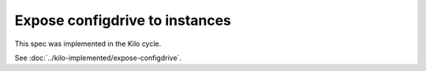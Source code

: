 ..
 This work is licensed under a Creative Commons Attribution 3.0 Unported
 License.

 http://creativecommons.org/licenses/by/3.0/legalcode

===============================
Expose configdrive to instances
===============================

This spec was implemented in the Kilo cycle.

See :doc:`../kilo-implemented/expose-configdrive`.
